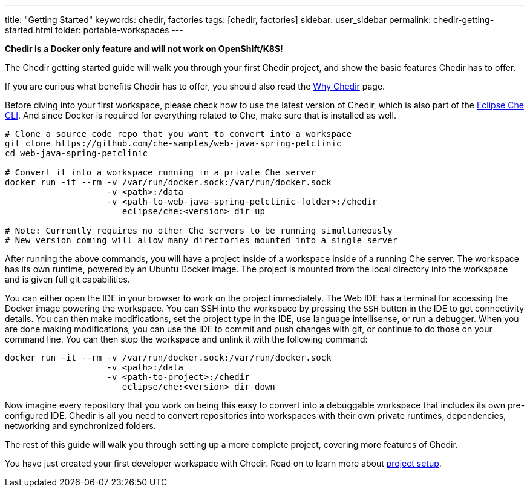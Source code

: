 ---
title: "Getting Started"
keywords: chedir, factories
tags: [chedir, factories]
sidebar: user_sidebar
permalink: chedir-getting-started.html
folder: portable-workspaces
---


*Chedir is a Docker only feature and will not work on OpenShift/K8S!*

The Chedir getting started guide will walk you through your first Chedir project, and show the basic features Chedir has to offer.

If you are curious what benefits Chedir has to offer, you should also read the link:why-chedir.html[Why Chedir] page.

Before diving into your first workspace, please check how to use the latest version of Chedir, which is also part of the link:docker-cli.html[Eclipse Che CLI]. And since Docker is required for everything related to Che, make sure that is installed as well.

----
# Clone a source code repo that you want to convert into a workspace
git clone https://github.com/che-samples/web-java-spring-petclinic
cd web-java-spring-petclinic

# Convert it into a workspace running in a private Che server
docker run -it --rm -v /var/run/docker.sock:/var/run/docker.sock
                    -v <path>:/data
                    -v <path-to-web-java-spring-petclinic-folder>:/chedir
                       eclipse/che:<version> dir up

# Note: Currently requires no other Che servers to be running simultaneously
# New version coming will allow many directories mounted into a single server
----

After running the above commands, you will have a project inside of a workspace inside of a running Che server. The workspace has its own runtime, powered by an Ubuntu Docker image. The project is mounted from the local directory into the workspace and is given full git capabilities.

You can either open the IDE in your browser to work on the project immediately. The Web IDE has a terminal for accessing the Docker image powering the workspace. You can SSH into the workspace by pressing the `SSH` button in the IDE to get connectivity details. You can then make modifications, set the project type in the IDE, use language intellisense, or run a debugger. When you are done making modifications, you can use the IDE to commit and push changes with git, or continue to do those on your command line. You can then stop the workspace and unlink it with the following command:

----
docker run -it --rm -v /var/run/docker.sock:/var/run/docker.sock
                    -v <path>:/data
                    -v <path-to-project>:/chedir
                       eclipse/che:<version> dir down
----

Now imagine every repository that you work on being this easy to convert into a debuggable workspace that includes its own pre-configured IDE. Chedir is all you need to convert repositories into workspaces with their own private runtimes, dependencies, networking and synchronized folders.

The rest of this guide will walk you through setting up a more complete project, covering more features of Chedir.

You have just created your first developer workspace with Chedir. Read on to learn more about link:chedir-project-setup.html[project setup].
